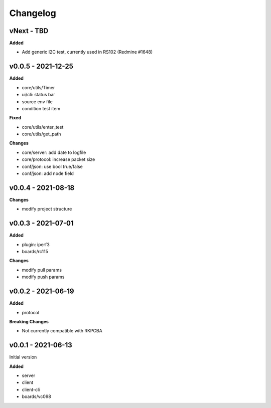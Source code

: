 Changelog
=========

vNext - TBD
^^^^^^^^^^^^^^^^^^^^

**Added**

- Add generic I2C test, currently used in RS102 (Redmine #1648)

v0.0.5 - 2021-12-25
^^^^^^^^^^^^^^^^^^^^

**Added**

- core/utils/Timer
- ui/cli: status bar
- source env file
- condition test item

**Fixed**

- core/utils/enter_test
- core/utils/get_path

**Changes**

- core/server: add date to logfile
- core/protocol: increase packet size
- conf/json: use bool true/false
- conf/json: add node field

v0.0.4 - 2021-08-18
^^^^^^^^^^^^^^^^^^^^

**Changes**

- modify project structure

v0.0.3 - 2021-07-01
^^^^^^^^^^^^^^^^^^^^

**Added**

- plugin: iperf3
- boards/rc115

**Changes**

- modify pull params
- modify push params

v0.0.2 - 2021-06-19
^^^^^^^^^^^^^^^^^^^^

**Added**

- protocol

**Breaking Changes**

- Not currently compatible with RKPCBA

v0.0.1 - 2021-06-13
^^^^^^^^^^^^^^^^^^^^

Initial version

**Added**

- server
- client 
- client-cli 
- boards/vc098
